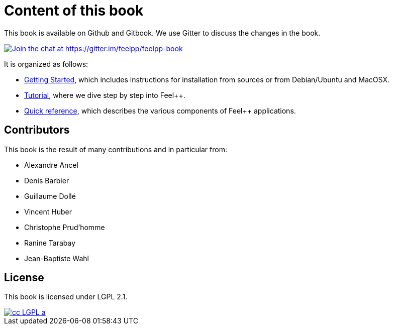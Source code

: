 Content of this book
====================

This book is available on Github and Gitbook. We use Gitter to discuss the changes in the book.

https://gitter.im/feelpp/feelpp-book?utm_source=badge&utm_medium=badge&utm_campaign=pr-badge&utm_content=badge[
image:https://badges.gitter.im/Join%20Chat.svg[Join the chat at https://gitter.im/feelpp/feelpp-book]]

It is organized as follows:

  - link:GettingStarted/README.adoc[Getting Started], which includes instructions for installation from sources or from Debian/Ubuntu and MacOSX.

  - link:Tutorial/README.adoc[Tutorial], where we dive step by step into Feel++.


  - link:QuickReference/README.adoc[Quick reference], which describes the various components of Feel++ applications.

==  Contributors

This book is the result of many contributions and in particular from:

 - Alexandre Ancel
 
 - Denis Barbier
 
 - Guillaume Dollé
 
 - Vincent Huber
 
 - Christophe Prud'homme
 
 - Ranine Tarabay
 
 - Jean-Baptiste Wahl

== License

This book is  licensed under LGPL 2.1.

image::http://creativecommons.org/images/public/cc-LGPL-a.png[link="http://creativecommons.org/licenses/LGPL/2.1/", align="center"]
